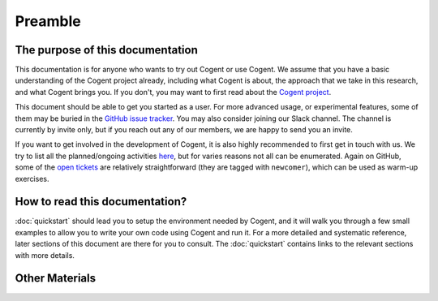 ========
Preamble
========


The purpose of this documentation
=================================

This documentation is for anyone who wants to try out Cogent or use Cogent.
We assume that you have a basic understanding of the Cogent project already,
including what Cogent is about, the approach that we take in this research,
and what Cogent brings you. If you don't, you may want to first read about
the `Cogent project`_.

.. _Cogent project: http://ts.data61.csiro.au/projects/TS/cogent.pml

This document should be able to get you started as a user. For more advanced
usage, or experimental features, some of them may be buried in the
`GitHub issue tracker`_. You may also consider joining our Slack channel. The channel
is currently by invite only, but if you reach out any of our members, we are
happy to send you an invite.

.. _GitHub issue tracker: https://github.com/NICTA/cogent/issues

If you want to get involved in the development of Cogent, it is also highly recommended
to first get in touch with us. We try to list all the planned/ongoing activities
`here <https://github.com/NICTA/cogent/projects/1>`_, but for varies reasons not all can
be enumerated. Again on GitHub, some of the `open tickets <https://github.com/NICTA/cogent/issues>`_ 
are relatively straightforward (they are tagged with ``newcomer``), which can
be used as warm-up exercises.


How to read this documentation?
===============================

:doc:`quickstart` should lead you to setup the environment needed by Cogent, and
it will walk you through a few small examples to allow you to write your own code
using Cogent and run it. For a more detailed and systematic reference, later sections
of this document are there for you to consult. The :doc:`quickstart` contains links
to the relevant sections with more details.


Other Materials
===============

.. todo:: Add pointers to other docs.
